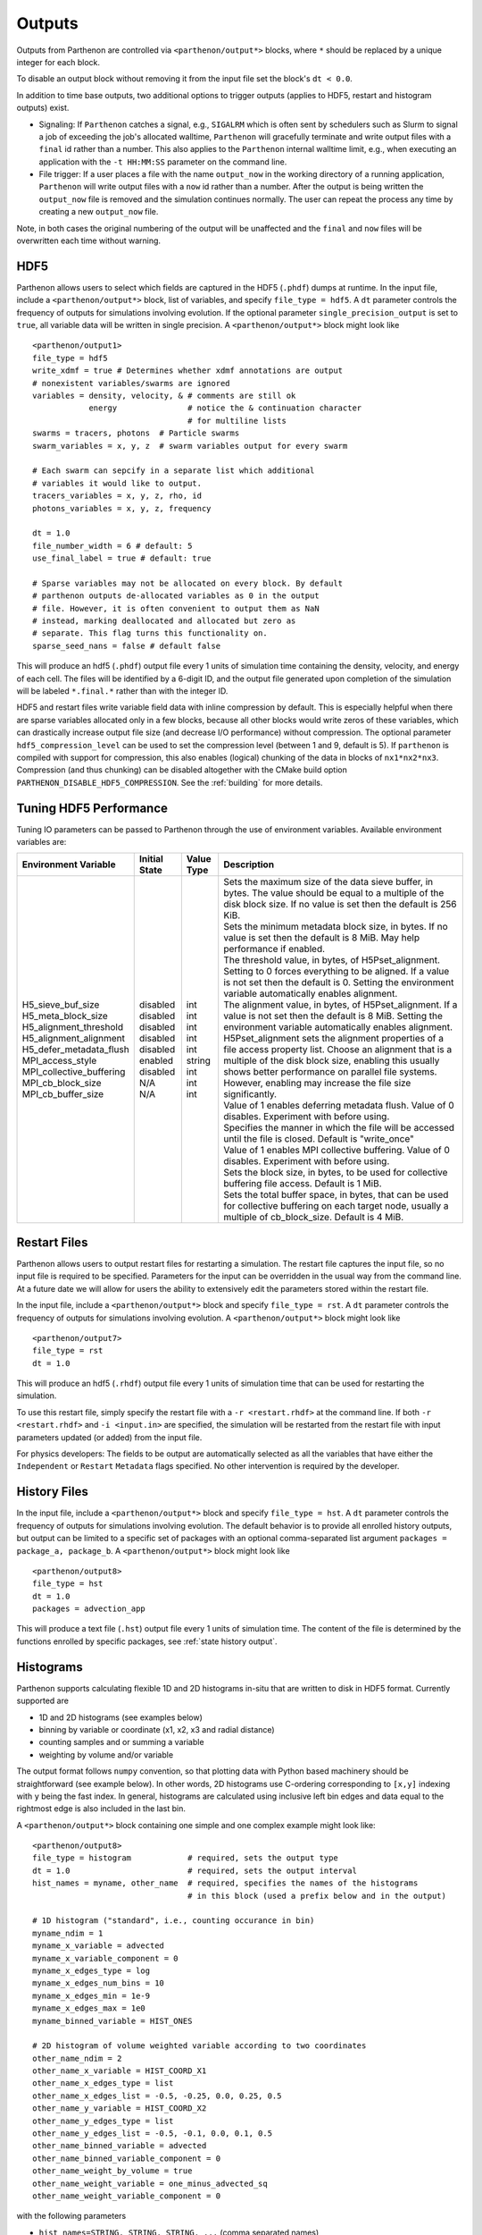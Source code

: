 .. _outputs:

Outputs
=======

Outputs from Parthenon are controlled via ``<parthenon/output*>`` blocks,
where ``*`` should be replaced by a unique integer for each block.

To disable an output block without removing it from the input file set
the block's ``dt < 0.0``.

In addition to time base outputs, two additional options to trigger
outputs (applies to HDF5, restart and histogram outputs) exist.

-  Signaling: If ``Parthenon`` catches a signal, e.g., ``SIGALRM`` which
   is often sent by schedulers such as Slurm to signal a job of
   exceeding the job's allocated walltime, ``Parthenon`` will gracefully
   terminate and write output files with a ``final`` id rather than a
   number. This also applies to the ``Parthenon`` internal walltime
   limit, e.g., when executing an application with the ``-t HH:MM:SS``
   parameter on the command line.
-  File trigger: If a user places a file with the name ``output_now`` in
   the working directory of a running application, ``Parthenon`` will
   write output files with a ``now`` id rather than a number. After the
   output is being written the ``output_now`` file is removed and the
   simulation continues normally. The user can repeat the process any
   time by creating a new ``output_now`` file.

Note, in both cases the original numbering of the output will be
unaffected and the ``final`` and ``now`` files will be overwritten each
time without warning.

HDF5
----

Parthenon allows users to select which fields are captured in the HDF5
(``.phdf``) dumps at runtime. In the input file, include a
``<parthenon/output*>`` block, list of variables, and specify
``file_type = hdf5``. A ``dt`` parameter controls the frequency of
outputs for simulations involving evolution. If the optional parameter
``single_precision_output`` is set to ``true``, all variable data will
be written in single precision. A ``<parthenon/output*>`` block might
look like

::

   <parthenon/output1>
   file_type = hdf5
   write_xdmf = true # Determines whether xdmf annotations are output
   # nonexistent variables/swarms are ignored
   variables = density, velocity, & # comments are still ok
               energy               # notice the & continuation character
                                    # for multiline lists
   swarms = tracers, photons  # Particle swarms
   swarm_variables = x, y, z  # swarm variables output for every swarm

   # Each swarm can sepcify in a separate list which additional
   # variables it would like to output.
   tracers_variables = x, y, z, rho, id
   photons_variables = x, y, z, frequency

   dt = 1.0
   file_number_width = 6 # default: 5
   use_final_label = true # default: true

   # Sparse variables may not be allocated on every block. By default
   # parthenon outputs de-allocated variables as 0 in the output
   # file. However, it is often convenient to output them as NaN
   # instead, marking deallocated and allocated but zero as
   # separate. This flag turns this functionality on.
   sparse_seed_nans = false # default false

This will produce an hdf5 (``.phdf``) output file every 1 units of
simulation time containing the density, velocity, and energy of each
cell. The files will be identified by a 6-digit ID, and the output file
generated upon completion of the simulation will be labeled
``*.final.*`` rather than with the integer ID.

HDF5 and restart files write variable field data with inline compression
by default. This is especially helpful when there are sparse variables
allocated only in a few blocks, because all other blocks would write
zeros of these variables, which can drastically increase output file
size (and decrease I/O performance) without compression. The optional
parameter ``hdf5_compression_level`` can be used to set the compression
level (between 1 and 9, default is 5). If ``parthenon`` is compiled with
support for compression, this also enables (logical) chunking of the
data in blocks of ``nx1*nx2*nx3``. Compression (and thus chunking) can
be disabled altogether with the CMake build option
``PARTHENON_DISABLE_HDF5_COMPRESSION``.
See the :ref:`building` for more details.

Tuning HDF5 Performance
-----------------------

Tuning IO parameters can be passed to Parthenon through the use of
environment variables. Available environment variables are:

+---------------------------+---------------+------------+------------------------------------------------------------------------------------------------------------------------------------------------------------------------------------------------------------------------------------------------------------------------------------------------------------------------------------------------------------------------------------------------------------------------------------------------------------+
| Environment Variable      | Initial State | Value Type | Description                                                                                                                                                                                                                                                                                                                                                                                                                                                |
+===========================+===============+============+============================================================================================================================================================================================================================================================================================================================================================================================================================================================+
|| H5_sieve_buf_size        || disabled     || int       || Sets the maximum size of the data sieve buffer, in bytes. The value should be equal to a multiple of the disk block size. If no value is set then the default is 256 KiB.                                                                                                                                                                                                                                                                                 |
|| H5_meta_block_size       || disabled     || int       || Sets the minimum metadata block size, in bytes. If no value is set then the default is 8 MiB. May help performance if enabled.                                                                                                                                                                                                                                                                                                                            |
|| H5_alignment_threshold   || disabled     || int       || The threshold value, in bytes, of H5Pset_alignment. Setting to 0 forces everything to be aligned. If a value is not set then the default is 0. Setting the environment variable automatically enables alignment.                                                                                                                                                                                                                                          |
|| H5_alignment_alignment   || disabled     || int       || The alignment value, in bytes, of H5Pset_alignment. If a value is not set then the default is 8 MiB. Setting the environment variable automatically enables alignment. H5Pset_alignment sets the alignment properties of a file access property list. Choose an alignment that is a multiple of the disk block size, enabling this usually shows better performance on parallel file systems. However, enabling may increase the file size significantly. |
|| H5_defer_metadata_flush  || disabled     || int       || Value of 1 enables deferring metadata flush. Value of 0 disables. Experiment with before using.                                                                                                                                                                                                                                                                                                                                                           |
|| MPI_access_style         || enabled      || string    || Specifies the manner in which the file will be accessed until the file is closed. Default is "write_once"                                                                                                                                                                                                                                                                                                                                                 |
|| MPI_collective_buffering || disabled     || int       || Value of 1 enables MPI collective buffering. Value of 0 disables. Experiment with before using.                                                                                                                                                                                                                                                                                                                                                           |
|| MPI_cb_block_size        || N/A          || int       || Sets the block size, in bytes, to be used for collective buffering file access. Default is 1 MiB.                                                                                                                                                                                                                                                                                                                                                         |
|| MPI_cb_buffer_size       || N/A          || int       || Sets the total buffer space, in bytes, that can be used for collective buffering on each target node, usually a multiple of cb_block_size. Default is 4 MiB.                                                                                                                                                                                                                                                                                              |
+---------------------------+---------------+------------+------------------------------------------------------------------------------------------------------------------------------------------------------------------------------------------------------------------------------------------------------------------------------------------------------------------------------------------------------------------------------------------------------------------------------------------------------------+

Restart Files
-------------

Parthenon allows users to output restart files for restarting a
simulation. The restart file captures the input file, so no input file
is required to be specified. Parameters for the input can be overridden
in the usual way from the command line. At a future date we will allow
for users the ability to extensively edit the parameters stored within
the restart file.

In the input file, include a ``<parthenon/output*>`` block and specify
``file_type = rst``. A ``dt`` parameter controls the frequency of
outputs for simulations involving evolution. A ``<parthenon/output*>``
block might look like

::

   <parthenon/output7>
   file_type = rst
   dt = 1.0

This will produce an hdf5 (``.rhdf``) output file every 1 units of
simulation time that can be used for restarting the simulation.

To use this restart file, simply specify the restart file with a
``-r <restart.rhdf>`` at the command line. If both ``-r <restart.rhdf>``
and ``-i <input.in>`` are specified, the simulation will be restarted from
the restart file with input parameters updated (or added) from the input file.

For physics developers: The fields to be output are automatically
selected as all the variables that have either the ``Independent`` or
``Restart`` ``Metadata`` flags specified. No other intervention is
required by the developer.

.. _output hist files:

History Files
-------------

In the input file, include a ``<parthenon/output*>`` block and specify
``file_type = hst``. A ``dt`` parameter controls the frequency of
outputs for simulations involving evolution. The default behavior is to provide
all enrolled history outputs, but output can be limited to a specific set of
packages with an optional comma-separated list argument
``packages =  package_a, package_b``. A ``<parthenon/output*>``
block might look like

::

   <parthenon/output8>
   file_type = hst
   dt = 1.0
   packages = advection_app

This will produce a text file (``.hst``) output file every 1 units of
simulation time. The content of the file is determined by the functions
enrolled by specific packages, see :ref:`state history output`.

Histograms
----------

Parthenon supports calculating flexible 1D and 2D histograms in-situ that
are written to disk in HDF5 format.
Currently supported are

- 1D and 2D histograms (see examples below)
- binning by variable or coordinate (x1, x2, x3 and radial distance)
- counting samples and or summing a variable
- weighting by volume and/or variable

The output format follows ``numpy`` convention, so that plotting data
with Python based machinery should be straightforward (see example below).
In other words, 2D histograms use C-ordering corresponding to ``[x,y]``
indexing with ``y`` being the fast index.
In general, histograms are calculated using inclusive left bin edges and
data equal to the rightmost edge is also included in the last bin.

A ``<parthenon/output*>`` block containing one simple and one complex
example might look like::

   <parthenon/output8>
   file_type = histogram            # required, sets the output type
   dt = 1.0                         # required, sets the output interval
   hist_names = myname, other_name  # required, specifies the names of the histograms
                                    # in this block (used a prefix below and in the output)

   # 1D histogram ("standard", i.e., counting occurance in bin)
   myname_ndim = 1
   myname_x_variable = advected
   myname_x_variable_component = 0
   myname_x_edges_type = log
   myname_x_edges_num_bins = 10
   myname_x_edges_min = 1e-9
   myname_x_edges_max = 1e0
   myname_binned_variable = HIST_ONES

   # 2D histogram of volume weighted variable according to two coordinates
   other_name_ndim = 2
   other_name_x_variable = HIST_COORD_X1
   other_name_x_edges_type = list
   other_name_x_edges_list = -0.5, -0.25, 0.0, 0.25, 0.5
   other_name_y_variable = HIST_COORD_X2
   other_name_y_edges_type = list
   other_name_y_edges_list = -0.5, -0.1, 0.0, 0.1, 0.5
   other_name_binned_variable = advected
   other_name_binned_variable_component = 0
   other_name_weight_by_volume = true
   other_name_weight_variable = one_minus_advected_sq
   other_name_weight_variable_component = 0

with the following parameters

- ``hist_names=STRING, STRING, STRING, ...`` (comma separated names)
   The names of the histograms in this block.
   Will be used as prefix in the block as well as in the output file.
   All histograms will be written to the same output file with the "group" in the
   output corresponding to the histogram name.
- ``NAME_ndim=INT`` (either ``1`` or ``2``)
   Dimensionality of the histogram.
- ``NAME_x_variable=STRING`` (variable name or special coordinate string ``HIST_COORD_X1``, ``HIST_COORD_X2``, ``HIST_COORD_X3`` or ``HIST_COORD_R``)
   Variable to be used as bin. If a variable name is given a component has to be specified, too,
   see next parameter.
   For a scalar variable, the component needs to be specified as ``0`` anyway.
   If binning should be done by coordinate the special strings allow to bin by either one
   of the three dimensions or by radial distance from the origin.
- ``NAME_x_variable_component=INT``
   Component index of the binning variable.
   Used/required only if a non-coordinate variable is used for binning.
- ``NAME_x_edges_type=STRING`` (``lin``, ``log``, or ``list``)
   How the bin edges are defined in the first dimension.
   For ``lin`` and ``log`` direct indexing is used to determine the bin, which is significantly
   faster than specifying the edges via a ``list`` as the latter requires a binary search.
- ``NAME_x_edges_min=FLOAT``
   Minimum value (inclusive) of the bins in the first dim.
   Used/required only for ``lin`` and ``log`` edge type.
- ``NAME_x_edges_max=FLOAT``
   Maximum value (inclusive) of the bins in the first dim.
   Used/required only for ``lin`` and ``log`` edge type.
- ``NAME_x_edges_num_bins=INT`` (must be ``>=1``)
   Number of equally spaced bins between min and max value in the first dim.
   Used/required only for ``lin`` and ``log`` edge type.
- ``NAME_x_edges_list=FLOAT,FLOAT,FLOAT,...`` (comma separated list of increasing values)
   Arbitrary definition of edge values with inclusive innermost and outermost edges.
   Used/required only for ``list`` edge type.
- ``NAME_y_edges...``
   Same as the ``NAME_x_edges...`` parameters except for being used in the second
   dimension for ``ndim=2`` histograms.
- ``NAME_accumulate=BOOL`` (``true`` or ``false`` default)
   Accumulate data that is outside the binning range in the outermost bins.
- ``NAME_binned_variable=STRING`` (variable name or ``HIST_ONES``)
   Variable to be binned. If a variable name is given a component has to be specified, too,
   see next parameter.
   For a scalar variable, the component needs to be specified as ``0`` anyway.
   If sampling (i.e., counting the number of value inside a bin) is to be used the special
   string ``HIST_ONES`` can be set.
- ``NAME_binned_variable_component=INT``
   Component index of the variable to be binned.
   Used/required only if a variable is binned and not ``HIST_ONES``.
- ``NAME_weight_by_volume=BOOL`` (``true`` or ``false``)
   Apply volume weighting to the binned variable. Can be used simultaneously with binning
   by a different variable. Note that this does *not* include any normalization
   (e.g., by total volume or the sum of the weight variable in question) and is left to
   the user during post processing.
- ``NAME_weight_variable=STRING``
   Variable to be used as weight.
   Can be used together with volume weighting.
   For a scalar variable, the component needs to be specified as ``0`` anyway.
- ``NAME_weight_variable_component=INT``
   Component index of the variable to be used as weight.

Note, weighting by volume and variable simultaneously might seem counterintuitive, but
easily allows for, e.g., mass-weighted profiles, by enabling weighting by volume and
using a mass density field as additional weight variable.

In practice, a 1D histogram in the astrophysical context may look like (top panel from
Fig 4 in `Curtis et al 2023 ApJL 945 L13 <https://dx.doi.org/10.3847/2041-8213/acba16>`_):

.. figure:: figs/Curtis_et_al-ApJL-2023-1dhist.png
   :alt: 1D histogram example from Fig 2 in Curtis et al 2023 ApJL 945 L13

Translating this to the notation used for Parthenon histogram outputs means specifying
for each histogram

- the field containing the Electron fraction as ``x_variable``\ ,
- the field containing the traced mass density as ``binned_variable``\ , and
- enable ``weight_by_volume`` (to get the total traced mass).

Similarly, a 2D histogram (also referred to as phase plot) example may look like
(from the `yt Project documentation <https://yt-project.org/doc/visualizing/plots.html#d-phase-plots>`_):

.. figure:: figs/yt_doc-2dhist.png
   :alt: 2D histogram example from the yt documentation

Translating this to the notation used for Parthenon histogram outputs means using

- the field containing the density as ``x_variable``\ ,
- the field containing the temperature as ``y_variable``\ ,
- the field containing the mass density as ``binned_variable``\ , and
- enable ``weight_by_volume`` (to get the total mass).



The following is a minimal example to plot a 1D and 2D histogram from the output file:

.. code:: python

   with h5py.File("parthenon.out8.histograms.00040.hdf", "r") as infile:
     # 1D histogram
      x = infile["myname/x_edges"][:]
      y = infile["myname/data"][:]
      plt.plot(x, y)
      plt.show()

      # 2D histogram
      x = infile["other_name/x_edges"][:]
      y = infile["other_name/y_edges"][:]
      z = infile["other_name/data"][:].T   # note the transpose here (so that the data matches the axis for the pcolormesh)
      plt.pcolormesh(x,y,z,)
      plt.show()

Ascent (optional)
-----------------

Parthenon supports in situ visualization and analysis via the external
`Ascent <https://ascent.readthedocs.io>`__ library.
Support for Ascent is disabled by default and must be enabled via ``PARTHENON_ENABLE_ASCENT=ON`` during configure.

In the input file, include a ``<parthenon/output*>`` block and specify ``file_type = ascent``.
A ``dt`` parameter controls the frequency of outputs for simulations involving evolution.
*Note* that in principle Ascent can control its own output cadence (including
automated triggers).
If you want to call Ascent on every cycle, set ``dt`` to a value smaller than the actual simulation ``dt``.
The mandatory ``actions_file`` parameter points to a separate file that defines
Ascent actions in ``.yaml`` or ``.json`` format, see
`Ascent documentation <https://ascent.readthedocs.io/en/latest/Actions/index.html>`__ for a complete list of options.

Parthenon currently only publishes cell-centered variables to Ascent.
Moreover, the published name of the field always starts with the base name (to avoid
name clashes between multiple fields that may have the same [component] labels).
If component label(s) are provided, they will be added as a suffix, e.g,.
``basename_component-label`` for all variable types (even scalars).
Otherwise, an integer index is added for vectors/tensors with more than one component, i.e.,
vectors/tensors with a single component and without component labels will not contain a suffix.
The definition of component labels for variables is typically done by downstream codes
so that the downstream documentation should be consulted for more specific information.

A ``<parthenon/output*>`` block might look like::

  <parthenon/output9>
  file_type = ascent
  dt = 1.0
  actions_file = my_actions.yaml

see also the advection example
`input file <https://github.com/parthenon-hpc-lab/parthenon/blob/develop/example/advection/parthinput.advection>`__ and
`actions file <https://github.com/parthenon-hpc-lab/parthenon/blob/develop/example/advection/custom_ascent_actions.yaml>`__.

*Note* by default "field filtering" is enabled for Ascent in Parthenon, i.e.,
only fields that are used in Ascent actions are published.
There may be cases, where Ascent cannot determine which fields it needs for
an action and will fail.
In this case, add an ``ascent_options.yaml`` file to the run directory containing::

  field_filtering: false

to override at runtime.
See `Ascent documenation <https://ascent.readthedocs.io/en/latest/AscentAPI.html#field-filtering>`__ for more information.

Python scripts
--------------

The ``scripts/python`` folder includes scripts that may be useful for
visualizing or analyzing data in the ``.phdf`` files. The ``phdf.py``
file defines a class to read in and query data. The ``movie2d.py``
script shows an example of using this class, and also provides a
convenient means of making movies of 2D simulations. The script can be
invoked as

::

   python3 /path/to/movie2d.py name_of_variable *.phdf

which will produce a ``png`` image per dump suitable for encoding into a
movie.

Visualization software
----------------------

Both `ParaView <https://www.paraview.org/>`__ and
`VisIt <https://wci.llnl.gov/simulation/computer-codes/visit/>`__ are
capable of opening and visualizing Parthenon graphics dumps. In both
cases, the ``.xdmf`` files should be opened. In ParaView, select the
“XDMF Reader” when prompted.

.. warning::
   Currently parthenon face- and edge- centered data is not supported
   for ParaView and VisIt. However, our python tooling does support
   all mesh locations.

Tying non-standard coordinates to visualization tools
------------------------------------------------------

By default, Parthenon outputs the positions of faces on each block in
``X1``, ``X2`` and ``X3`` and assumes these correspond to the ``x``,
``y``, and ``z`` components of the nodes on the mesh. However, some
applications may apply cooridnate transformations or use moving
meshes. In these cases, the above strategy will not provide intuitive
plots.

For these applications we provide a special ``Metadata`` flag. If you
mark a node-centered 3-vector variable with the the flag
``Metadata::CoordinatesVec``, and fill it with the ``x``, ``y``, and
``z`` values of your node positions, Parthenon will specify these
values should be used by visualization software such as Visit or
Paraview.

For example, in your package ``Initialize`` function, you might
declare something like:

.. code:: cpp

   pkg->AddField("locations",
     Metadata({Metadata::Node, Metadata::CoordinatesVec, Metadata::Derived, Metadata::OneCopy},
     std::vector<int>{3}));

and then (trivially) if you set

.. code:: cpp

   pman.app_input->InitMeshBlockUserData = SetGeometryBlock;

for

.. code:: cpp

   void SetGeometryBlock(MeshBlock *pmb, ParameterInput *pin) {
     /* boiler plate to build a pack object */
     parthenon::par_for(DEFAULT_LOOP_PATTERN, "positions", DevExecSpace(), 0, pack.GetNBlocks() - 1,
     kb.s, kb.e, jb.s, jb.e, ib.s, ib.e,
     KOKKOS_LAMBDA(const int b, const int k, const int j, const int i) {
          const auto &coords = pack.GetCoordinates(b);
          pack(b, 0, k, j, i) = coords.X<X1DIR, parthenon::TopologicalElement::NN>(k, j, i);
          pack(b, 1, k, j, i) = coords.X<X2DIR, parthenon::TopologicalElement::NN>(k, j, i);
          pack(b, 2, k, j, i) = coords.X<X3DIR, parthenon::TopologicalElement::NN>(k, j, i);
     });
     return;
   }

then the code will set the nodal values to their trivial coordinate
values and these will be used for visualization. In a more non-trivial
example, ``SetGeometryBlock`` might apply a coordinate
transformation. Or actually evolve ``"locations"``.

.. warning::

   Non-standard coordinates are not supported in XDMF for 1D meshes
   and Parthenon will revert to the traditional output in 1D.

Preparing outputs for ``yt``
----------------------------

Parthenon HDF5 outputs can be read with the python visualization library
`yt <https://yt-project.org/>`__ as certain variables are named when
adding fields via ``StateDescriptor::AddField`` and
``StateDescriptor::AddSparsePool``. Variable names are added as a
``std::vector<std::string>`` in the variable metadata. These labels are
optional and are only used for output to HDF5. 4D variables are named
with a list of names for each row while 3D variables are named with a
single name. For example, the following configurations are acceptable:

.. code:: cpp

   auto pkg = std::make_shared<StateDescriptor>("Hydro");

   /* ... */
   const int nhydro = 5;
   std::vector<std::string> cons_labels(nhydro);
   cons_labels[0]="Density";
   cons_labels[1]="MomentumDensity1";
   cons_labels[2]="MomentumDensity2";
   cons_labels[3]="MomentumDensity3";
   cons_labels[4]="TotalEnergyDensity";
   Metadata m({Metadata::Cell, Metadata::Independent, Metadata::FillGhost},
              std::vector<int>({nhydro}), cons_labels);
   pkg->AddField("cons", m);

   const int ndensity = 1;
   std::vector<std::string> density_labels(ndensity);
   density_labels[0]="Density";
   m = Metadata({Metadata::Cell, Metadata::Derived}, std::vector<int>({ndensity}), density_labels);
   pkg->AddField("dens", m);

   const int nvelocity = 3;
   std::vector<std::string> velocity_labels(nvelocity);
   velocity_labels[0]="Velocity1";
   velocity_labels[1]="Velocity2";
   velocity_labels[2]="Velocity3";
   m = Metadata({Metadata::Cell, Metadata::Derived}, std::vector<int>({nvelocity}), velocity_labels);
   pkg->AddField("vel", m);

   const int npressure = 1;
   std::vector<std::string> pressure_labels(npressure);
   pressure_labels[0]="Pressure";
   m = Metadata({Metadata::Cell, Metadata::Derived}, std::vector<int>({npressure}), pressure_labels);
   pkg->AddField("pres", m);

The ``yt`` frontend needs either the hydrodynamic conserved variables or
primitive compute derived quantities. The conserved variables must have
the names ``"Density"``, ``"MomentumDensity1"``, ``"MomentumDensity2"``,
``"MomentumDensity3"``, ``"TotalEnergyDensity"`` while the primitive
variables must have the names ``"Density"``, ``"Velocity1"``,
``"Velocity2"``, ``"Velocity3"``, ``"Pressure"``. Either of these sets
of variables must be named and present in the output, with the primitive
variables taking precedence over the conserved variables when computing
derived quantities such as specific thermal energy. In the above
example, including either ``"cons"`` or ``"dens"``, ``"vel"``, and
``"pres"`` in the HDF5 output would allow ``yt`` to read the data.

Additional parameters can also be packaged into the HDF5 file to help
``yt`` interpret the data, namely adiabatic index and code unit
information. These are identified by passing ``true`` as an optional
boolean argument when adding parameters via
``StateDescriptor::AddParam``. For example,

.. code:: cpp

   pkg->AddParam<double>("CodeLength", 100,true);
   pkg->AddParam<double>("CodeMass", 1000,true);
   pkg->AddParam<double>("CodeTime", 1,true);
   pkg->AddParam<double>("AdibaticIndex", 5./3.,true);

   pkg->AddParam<int>("IntParam", 0,true);
   pkg->AddParam<std::string>("EquationOfState", "Adiabatic",true);

adds the parameters ``CodeLength``, ``CodeMass``, ``CodeTime``,
``AdiabaticIndex``, ``IntParam``, and ``EquationOfState`` to the HDF5
output. Currently, only ``int``, ``float``, and ``std::string``
parameters can be included with the HDF5.

Code units can be defined for ``yt`` by including the parameters
``CodeLength``, ``CodeMass``, and ``CodeTime``, which specify the code
units used by Parthenon in terms of centimeters, grams, and seconds by
writing the parameters. In the above example, these parameters dictate
``yt`` to interpret code lengths in the data in units of 100 centimeters
(or 1 meter per code unit), code masses in units of 1000 grams (or 1
kilogram per code units) and code times in units of seconds (or 1 second
per code time). Alternatively, this unit information can also be
supplied to the ``yt`` frontend when loading the data. If code units are
not defined in the HDF5 file or at load time, ``yt`` will assume that
the data is in ``CGS``.

The adiabatic index can also be specified via the parameter
``AdiabaticIndex``, defined at load time for ``yt``, or left as its
default ``5./3.``.

For example, the following methods are valid to load data with ``yt``

.. code:: python

   filename = "parthenon.out0.00000.phdf"

   #Read units and adiabatic index from the HDF5 file or use defaults
   ds = yt.load(filename)

   #Specify units and adiabatic index explicitly
   units_override = {"length_unit" : (100, "cm"),
                     "time_unit"   : (1,   "s"),
                     "mass_unit"   : (1000,"g")}

   ds = yt.load(filename,units_override=units_override,gamma=5./3.)

Currently, the ``yt`` frontend for Parthenon is hosted on the
``parthenon-frontend`` branch of this `yt fork <https://github.com/forrestglines/yt/tree/parthenon-frontend>`_. In
the future, the Parthenon frontend will be included in the main ``yt``
repo.

